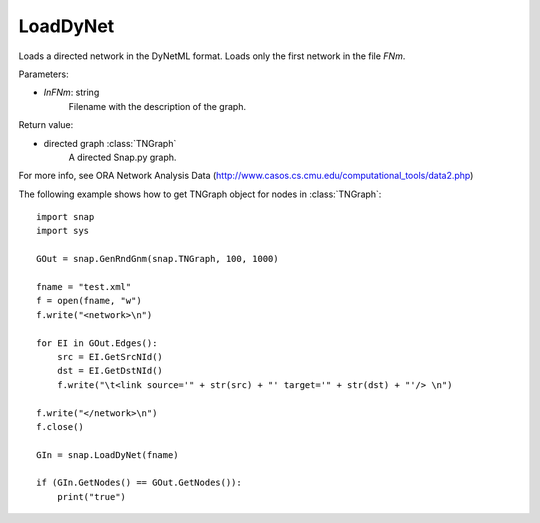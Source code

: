 LoadDyNet
'''''''''

.. function:: LoadDyNet(FNm)

Loads a directed network in the DyNetML format. Loads only the first network in the file *FNm*.

Parameters:

- *InFNm*: string
    Filename with the description of the graph.

Return value:

- directed graph :class:`TNGraph`
    A directed Snap.py graph.

For more info, see ORA Network Analysis Data (http://www.casos.cs.cmu.edu/computational_tools/data2.php) 


The following example shows how to get TNGraph object for nodes in
:class:`TNGraph`::

    import snap
    import sys
    
    GOut = snap.GenRndGnm(snap.TNGraph, 100, 1000)
    
    fname = "test.xml"
    f = open(fname, "w")
    f.write("<network>\n")
    
    for EI in GOut.Edges():
        src = EI.GetSrcNId()
        dst = EI.GetDstNId()
        f.write("\t<link source='" + str(src) + "' target='" + str(dst) + "'/> \n")
    
    f.write("</network>\n")
    f.close()
    
    GIn = snap.LoadDyNet(fname)
    
    if (GIn.GetNodes() == GOut.GetNodes()):
        print("true")
